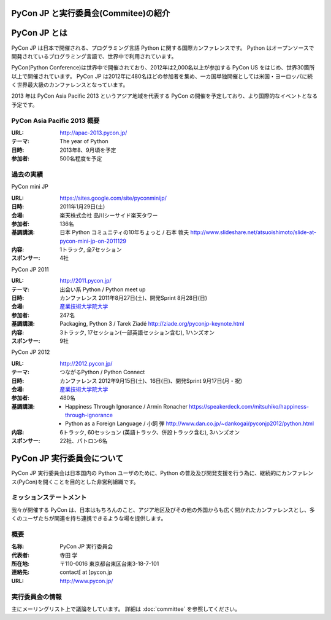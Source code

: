 PyCon JP と実行委員会(Commitee)の紹介
=====================================

.. image:: /_static/pyconjp_logo_s.png

PyCon JP とは
=============
PyCon JP は日本で開催される、プログラミング言語 Python に関する国際カンファレンスです。
Python はオープンソースで開発されているプログラミング言語で、世界中で利用されています。

PyCon(Python Conference)は世界中で開催されており、2012年は2,000名以上が参加する PyCon US をはじめ、世界30箇所以上で開催されています。
PyCon JP は2012年に480名ほどの参加者を集め、一カ国単独開催としては米国・ヨーロッパに続く世界最大級のカンファレンスとなっています。

2013 年は PyCon Asia Pacific 2013 というアジア地域を代表する PyCon の開催を予定しており、より国際的なイベントとなる予定です。

PyCon Asia Pacific 2013 概要
----------------------------
:URL: http://apac-2013.pycon.jp/
:テーマ: The year of Python
:日時: 2013年8、9月頃を予定
:参加者: 500名程度を予定

過去の実績
----------

PyCon mini JP

:URL: https://sites.google.com/site/pyconminijp/
:日時: 2011年1月29日(土)
:会場: 楽天株式会社 品川シーサイド楽天タワー
:参加者: 136名
:基調講演: 日本 Python コミュニティの10年ちょっと / 石本 敦夫
  http://www.slideshare.net/atsuoishimoto/slide-at-pycon-mini-jp-on-2011129
:内容: 1トラック, 全7セッション
:スポンサー: 4社

PyCon JP 2011

:URL: http://2011.pycon.jp/
:テーマ: 出会い系 Python / Python meet up
:日時: カンファレンス 2011年8月27日(土)、開発Sprint 8月28日(日)
:会場: `産業技術大学院大学 <http://aiit.ac.jp/>`_
:参加者: 247名
:基調講演: Packaging, Python 3 / Tarek Ziadé
  http://ziade.org/pyconjp-keynote.html
:内容: 3トラック, 17セッション(一部英語セッション含む), 1ハンズオン
:スポンサー: 9社

PyCon JP 2012

:URL: http://2012.pycon.jp/
:テーマ: つながるPython / Python Connect
:日時: カンファレンス 2012年9月15日(土)、16日(日)、開発Sprint 9月17日(月・祝)
:会場: `産業技術大学院大学 <http://aiit.ac.jp/>`_
:参加者: 480名
:基調講演:
  - Happiness Through Ignorance / Armin Ronacher https://speakerdeck.com/mitsuhiko/happiness-through-ignorance
  - Python as a Foreign Language / 小飼 弾 http://www.dan.co.jp/~dankogai/pyconjp2012/python.html
:内容: 6トラック, 60セッション (英語トラック、併設トラック含む), 3ハンズオン
:スポンサー: 22社、パトロン6名

PyCon JP 実行委員会について
===========================
PyCon JP 実行委員会は日本国内の Python ユーザのために、Python の普及及び開発支援を行う為に、継続的にカンファレンス(PyCon)を開くことを目的とした非営利組織です。

ミッションステートメント
------------------------

我々が開催する PyCon は、日本はもちろんのこと、アジア地区及びその他の外国からも広く開かれたカンファレンスとし、多くのユーザたちが関連を持ち連携できるような場を提供します。

概要
----
:名称: PyCon JP 実行委員会
:代表者: 寺田 学
:所在地: 〒110-0016 東京都台東区台東3-18-7-101
:連絡先: contact[ at ]pycon.jp
:URL: http://www.pycon.jp/

実行委員会の情報
----------------

主にメーリングリスト上で議論をしています。
詳細は :doc:`committee` を参照してください。
